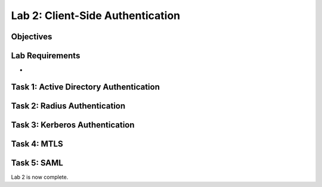 Lab 2: Client-Side Authentication
=====================================

Objectives
----------


Lab Requirements
----------------

-

Task 1: Active Directory Authentication
-----------------------------------------



Task 2: Radius Authentication
--------------------------------------


Task 3: Kerberos Authentication
--------------------------------------------------


Task 4: MTLS
---------------



Task 5: SAML
----------------------------


Lab 2 is now complete.
